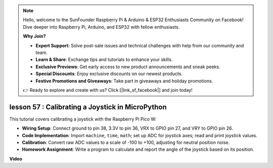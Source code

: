 .. note::

    Hello, welcome to the SunFounder Raspberry Pi & Arduino & ESP32 Enthusiasts Community on Facebook! Dive deeper into Raspberry Pi, Arduino, and ESP32 with fellow enthusiasts.

    **Why Join?**

    - **Expert Support**: Solve post-sale issues and technical challenges with help from our community and team.
    - **Learn & Share**: Exchange tips and tutorials to enhance your skills.
    - **Exclusive Previews**: Get early access to new product announcements and sneak peeks.
    - **Special Discounts**: Enjoy exclusive discounts on our newest products.
    - **Festive Promotions and Giveaways**: Take part in giveaways and holiday promotions.

    👉 Ready to explore and create with us? Click [|link_sf_facebook|] and join today!

lesson 57 : Calibrating a Joystick in MicroPython
=============================================================================

This tutorial covers calibrating a joystick with the Raspberry Pi Pico W:

* **Wiring Setup**: Connect ground to pin 38, 3.3V to pin 36, VRX to GPIO pin 27, and VRY to GPIO pin 26.
* **Code Implementation**: Import ``machine``, ``time``, ``math``; set up ADC for joystick axes; read and print joystick values.
* **Calibration**: Convert raw ADC values to a scale of -100 to +100, adjusting for neutral position noise.
* **Homework Assignment**: Write a program to calculate and report the angle of the joystick based on its position.




**Video**

.. raw:: html

    <iframe width="700" height="500" src="https://www.youtube.com/embed/rRHyho4vwIQ?si=cV75rrwEWSYoKhAN" title="YouTube video player" frameborder="0" allow="accelerometer; autoplay; clipboard-write; encrypted-media; gyroscope; picture-in-picture; web-share" allowfullscreen></iframe>
